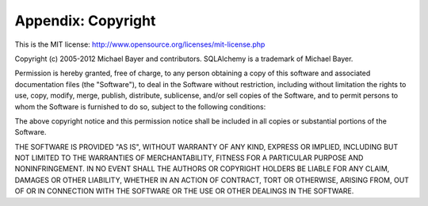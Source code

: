 ====================
Appendix:  Copyright
====================

This is the MIT license: `<http://www.opensource.org/licenses/mit-license.php>`_

Copyright (c) 2005-2012 Michael Bayer and contributors.
SQLAlchemy is a trademark of Michael Bayer.

Permission is hereby granted, free of charge, to any person obtaining a copy of this
software and associated documentation files (the "Software"), to deal in the Software
without restriction, including without limitation the rights to use, copy, modify, merge,
publish, distribute, sublicense, and/or sell copies of the Software, and to permit persons
to whom the Software is furnished to do so, subject to the following conditions:

The above copyright notice and this permission notice shall be included in all copies or
substantial portions of the Software.

THE SOFTWARE IS PROVIDED "AS IS", WITHOUT WARRANTY OF ANY KIND, EXPRESS OR IMPLIED,
INCLUDING BUT NOT LIMITED TO THE WARRANTIES OF MERCHANTABILITY, FITNESS FOR A PARTICULAR
PURPOSE AND NONINFRINGEMENT. IN NO EVENT SHALL THE AUTHORS OR COPYRIGHT HOLDERS BE LIABLE
FOR ANY CLAIM, DAMAGES OR OTHER LIABILITY, WHETHER IN AN ACTION OF CONTRACT, TORT OR
OTHERWISE, ARISING FROM, OUT OF OR IN CONNECTION WITH THE SOFTWARE OR THE USE OR OTHER
DEALINGS IN THE SOFTWARE.

